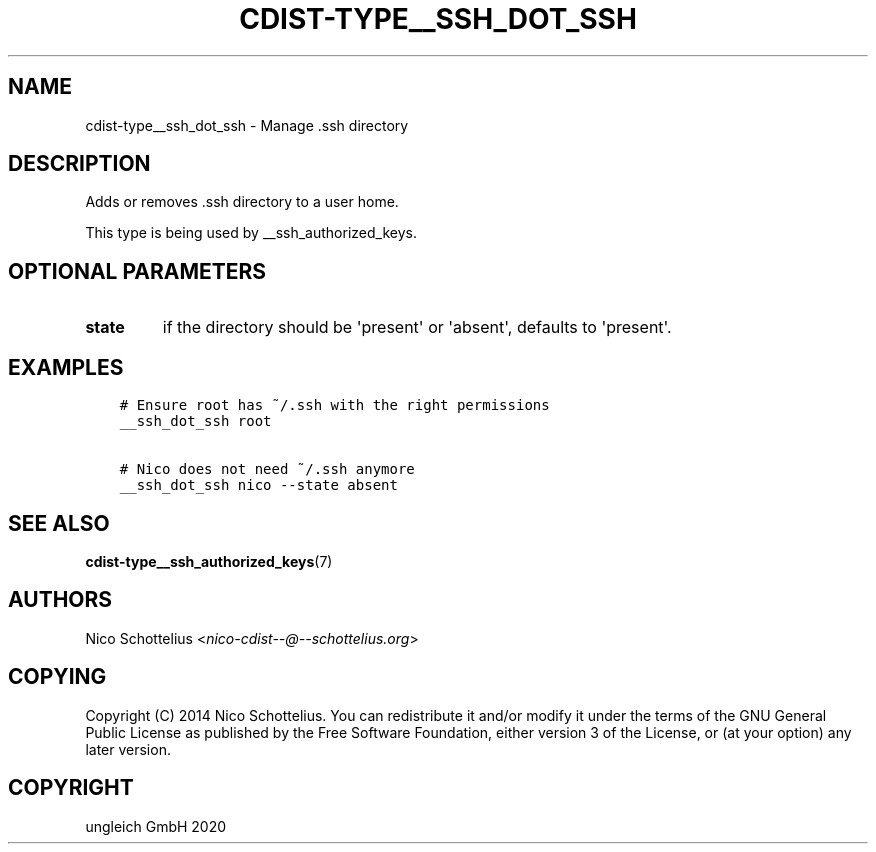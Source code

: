 .\" Man page generated from reStructuredText.
.
.TH "CDIST-TYPE__SSH_DOT_SSH" "7" "Apr 03, 2020" "6.5.3" "cdist"
.
.nr rst2man-indent-level 0
.
.de1 rstReportMargin
\\$1 \\n[an-margin]
level \\n[rst2man-indent-level]
level margin: \\n[rst2man-indent\\n[rst2man-indent-level]]
-
\\n[rst2man-indent0]
\\n[rst2man-indent1]
\\n[rst2man-indent2]
..
.de1 INDENT
.\" .rstReportMargin pre:
. RS \\$1
. nr rst2man-indent\\n[rst2man-indent-level] \\n[an-margin]
. nr rst2man-indent-level +1
.\" .rstReportMargin post:
..
.de UNINDENT
. RE
.\" indent \\n[an-margin]
.\" old: \\n[rst2man-indent\\n[rst2man-indent-level]]
.nr rst2man-indent-level -1
.\" new: \\n[rst2man-indent\\n[rst2man-indent-level]]
.in \\n[rst2man-indent\\n[rst2man-indent-level]]u
..
.SH NAME
.sp
cdist\-type__ssh_dot_ssh \- Manage .ssh directory
.SH DESCRIPTION
.sp
Adds or removes .ssh directory to a user home.
.sp
This type is being used by __ssh_authorized_keys.
.SH OPTIONAL PARAMETERS
.INDENT 0.0
.TP
.B state
if the directory should be \(aqpresent\(aq or \(aqabsent\(aq, defaults to \(aqpresent\(aq.
.UNINDENT
.SH EXAMPLES
.INDENT 0.0
.INDENT 3.5
.sp
.nf
.ft C
# Ensure root has ~/.ssh with the right permissions
__ssh_dot_ssh root

# Nico does not need ~/.ssh anymore
__ssh_dot_ssh nico \-\-state absent
.ft P
.fi
.UNINDENT
.UNINDENT
.SH SEE ALSO
.sp
\fBcdist\-type__ssh_authorized_keys\fP(7)
.SH AUTHORS
.sp
Nico Schottelius <\fI\%nico\-cdist\-\-@\-\-schottelius.org\fP>
.SH COPYING
.sp
Copyright (C) 2014 Nico Schottelius. You can redistribute it
and/or modify it under the terms of the GNU General Public License as
published by the Free Software Foundation, either version 3 of the
License, or (at your option) any later version.
.SH COPYRIGHT
ungleich GmbH 2020
.\" Generated by docutils manpage writer.
.
